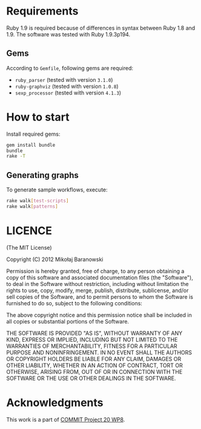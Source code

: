 * Requirements
  Ruby 1.9 is required because of differences in syntax between Ruby
  1.8 and 1.9. The software was tested with Ruby 1.9.3p194.

** Gems
   According to =Gemfile=, following gems are required:
   - =ruby_parser= (tested with version =3.1.0=)
   - =ruby-graphviz= (tested with version =1.0.8=)
   - =sexp_processor= (tested with version =4.1.3=)
* How to start
  Install required gems:
  #+begin_src bash :export code
    gem install bundle
    bundle
    rake -T
  #+end_src
** Generating graphs
   To generate sample workflows, execute:
   #+begin_src bash :export code
     rake walk[test-scripts]
     rake walk[patterns]
   #+end_src
* LICENCE
  (The MIT License)

  Copyright (C) 2012 Mikołaj Baranowski

  Permission is hereby granted, free of charge, to any person obtaining a copy of this software and associated documentation files (the "Software"), to deal in the Software without restriction, including without limitation the rights to use, copy, modify, merge, publish, distribute, sublicense, and/or sell copies of the Software, and to permit persons to whom the Software is furnished to do so, subject to the following conditions:

  The above copyright notice and this permission notice shall be included in all copies or substantial portions of the Software.

  THE SOFTWARE IS PROVIDED "AS IS", WITHOUT WARRANTY OF ANY KIND, EXPRESS OR IMPLIED, INCLUDING BUT NOT LIMITED TO THE WARRANTIES OF MERCHANTABILITY, FITNESS FOR A PARTICULAR PURPOSE AND NONINFRINGEMENT. IN NO EVENT SHALL THE AUTHORS OR COPYRIGHT HOLDERS BE LIABLE FOR ANY CLAIM, DAMAGES OR OTHER LIABILITY, WHETHER IN AN ACTION OF CONTRACT, TORT OR OTHERWISE, ARISING FROM, OUT OF OR IN CONNECTION WITH THE SOFTWARE OR THE USE OR OTHER DEALINGS IN THE SOFTWARE.
* Acknowledgments
  This work is a part of [[http://commit-nl.nl/projects/wp-packages/workflow-process-modeling-management-wopmom][COMMIT Project 20 WP8]].

